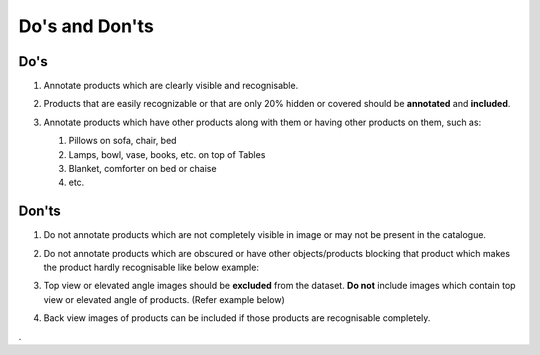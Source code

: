 Do's and Don'ts
===============

Do's
----

#. Annotate products which are clearly visible and recognisable.

   .. image:: images/CORRECT_BOUNDING_BOX.jpg
      :width: 600 

#. Products that are easily recognizable or that are only 20% hidden or covered should be **annotated** and **included**.

#. Annotate products which have other products along with them or having other products on them, such as: 

   #. Pillows on sofa, chair, bed
   #. Lamps, bowl, vase, books, etc. on top of Tables
   #. Blanket, comforter on bed or chaise
   #. etc.

   .. image:: images/PRODUCT_ON.jpg
      :width: 600 

Don'ts
------

#. Do not annotate products which are not completely visible in image or may not be present in the catalogue.

   .. image:: images/NOT_COMPLETELY_VISIBLE.jpg
      :width: 600

#. Do not annotate products which are obscured or have other objects/products blocking that product which makes the product hardly recognisable like below example:

   .. image:: images/INCORRECT_BOUNDING_BOX_OBSCURED_PRODUCTS.jpg
      :width: 600

#. Top view or elevated angle images should be **excluded** from the dataset. **Do not** include images which contain top view or elevated angle of products. (Refer example below)

   .. image:: images/TOP_VIEW_IMAGE_TO_EXCLUDE.jpg
      :width: 600

#. Back view images of products can be included if those products are recognisable completely.





.